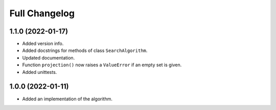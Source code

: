 .. _about.changelog:

==============
Full Changelog
==============

1.1.0 (2022-01-17)
==================

- Added version info.

- Added docstrings for methods of class ``SearchAlgorithm``.

- Updated documentation.

- Function ``projection()`` now raises a ``ValueError`` if an empty set is given.

- Added unittests.


1.0.0 (2022-01-11)
==================

- Added an implementation of the algorithm.
